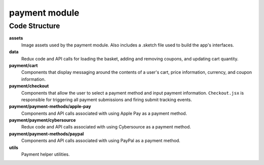 payment module
==============

Code Structure
--------------


**assets**
  Image assets used by the payment module.  Also includes a .sketch file used to build the app's interfaces.

**data**
  Redux code and API calls for loading the basket, adding and removing coupons, and updating cart quantity.

**payment/cart**
  Components that display messaging around the contents of a user's cart, price
  information, currency, and coupon information.

**payment/checkout**
  Components that allow the user to select a payment method and input payment
  information. ``Checkout.jsx`` is responsible for triggering all payment
  submissions and firing submit tracking events.

**payment/payment-methods/apple-pay**
  Components and API calls associated with using Apple Pay as a payment method.

**payment/payment/cybersource**
  Redux code and API calls associated with using Cybersource as a payment method.

**payment/payment-methods/paypal**
  Components and API calls associated with using PayPal as a payment method.

**utils**
  Payment helper utilities.

